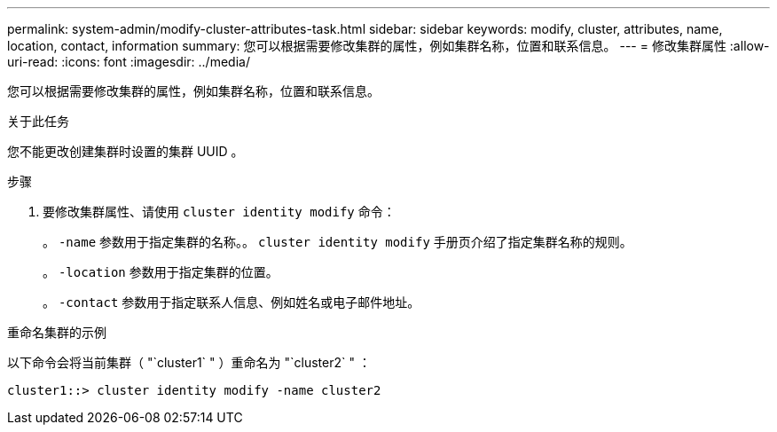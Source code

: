 ---
permalink: system-admin/modify-cluster-attributes-task.html 
sidebar: sidebar 
keywords: modify, cluster, attributes, name, location, contact, information 
summary: 您可以根据需要修改集群的属性，例如集群名称，位置和联系信息。 
---
= 修改集群属性
:allow-uri-read: 
:icons: font
:imagesdir: ../media/


[role="lead"]
您可以根据需要修改集群的属性，例如集群名称，位置和联系信息。

.关于此任务
您不能更改创建集群时设置的集群 UUID 。

.步骤
. 要修改集群属性、请使用 `cluster identity modify` 命令：
+
。 `-name` 参数用于指定集群的名称。。 `cluster identity modify` 手册页介绍了指定集群名称的规则。

+
。 `-location` 参数用于指定集群的位置。

+
。 `-contact` 参数用于指定联系人信息、例如姓名或电子邮件地址。



.重命名集群的示例
以下命令会将当前集群（ "`cluster1` " ）重命名为 "`cluster2` " ：

[listing]
----
cluster1::> cluster identity modify -name cluster2
----